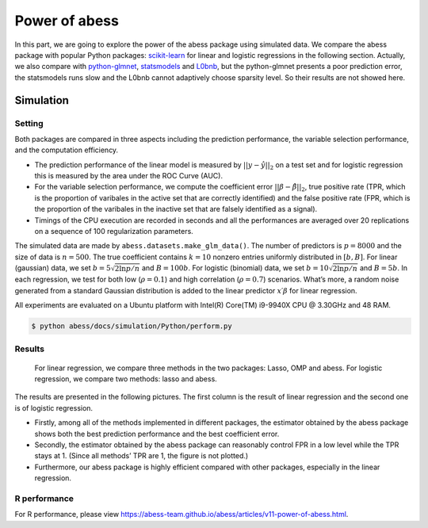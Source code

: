 Power of abess
==============

In this part, we are going to explore the power of the abess package
using simulated data. We compare the abess package with popular Python
packages:
`scikit-learn <https://scikit-learn.org/stable/supervised_learning.html#supervised-learning>`__
for linear and logistic regressions in the following section. Actually,
we also compare with
`python-glmnet <https://github.com/civisanalytics/python-glmnet>`__,
`statsmodels <https://github.com/statsmodels/statsmodels>`__ and
`L0bnb <https://github.com/alisaab/l0bnb>`__, but the python-glmnet
presents a poor prediction error, the statsmodels runs slow and the
L0bnb cannot adaptively choose sparsity level. So their results are not
showed here.

Simulation
----------

Setting
~~~~~~~

Both packages are compared in three aspects including the prediction
performance, the variable selection performance, and the computation
efficiency.

-  The prediction performance of the linear model is measured by
   :math:`||y−\hat{y}||_2` on a test set and for logistic regression
   this is measured by the area under the ROC Curve (AUC).
-  For the variable selection performance, we compute the coefficient
   error :math:`||\beta - \hat{\beta}||_2`, true positive rate (TPR,
   which is the proportion of varibales in the active set that are
   correctly identified) and the false positive rate (FPR, which is the
   proportion of the varibales in the inactive set that are falsely
   identified as a signal).
-  Timings of the CPU execution are recorded in seconds and all the
   performances are averaged over 20 replications on a sequence of 100
   regularization parameters.

The simulated data are made by ``abess.datasets.make_glm_data()``. The
number of predictors is :math:`p=8000` and the size of data is
:math:`n=500`. The true coefficient contains :math:`k=10` nonzero
entries uniformly distributed in :math:`[b,B]`. For linear (gaussian)
data, we set :math:`b = 5\sqrt{2\ln p / n}` and :math:`B = 100b`. For
logistic (binomial) data, we set :math:`b = 10\sqrt{2\ln p / n}` and
:math:`B = 5b`. In each regression, we test for both low
(:math:`\rho=0.1`) and high correlation (:math:`\rho=0.7`) scenarios.
What’s more, a random noise generated from a standard Gaussian
distribution is added to the linear predictor :math:`x′β` for linear
regression.

All experiments are evaluated on a Ubuntu platform with Intel(R)
Core(TM) i9-9940X CPU @ 3.30GHz and 48 RAM.

.. code:: bash

   $ python abess/docs/simulation/Python/perform.py

Results
~~~~~~~

   For linear regression, we compare three methods in the two packages:
   Lasso, OMP and abess. For logistic regression, we compare two
   methods: lasso and abess.

The results are presented in the following pictures. The first column is
the result of linear regression and the second one is of logistic
regression.

-  Firstly, among all of the methods implemented in different packages,
   the estimator obtained by the abess package shows both the best
   prediction performance and the best coefficient error.
-  Secondly, the estimator obtained by the abess package can reasonably
   control FPR in a low level while the TPR stays at 1. (Since all
   methods’ TPR are 1, the figure is not plotted.)
-  Furthermore, our abess package is highly efficient compared with
   other packages, especially in the linear regression.

R performance
~~~~~~~~~~~~~

For R performance, please view
https://abess-team.github.io/abess/articles/v11-power-of-abess.html.
